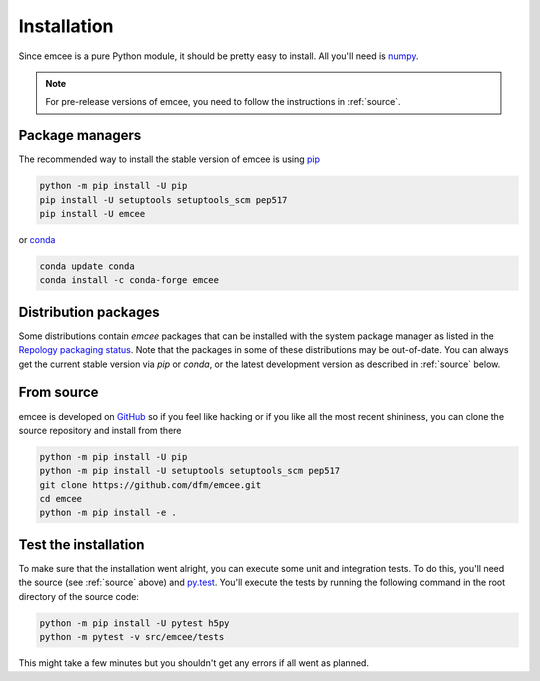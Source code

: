 .. _install:

Installation
============

Since emcee is a pure Python module, it should be pretty easy to install.
All you'll need is `numpy <https://numpy.org/>`_.

.. note:: For pre-release versions of emcee, you need to follow the
    instructions in :ref:`source`.


Package managers
----------------

The recommended way to install the stable version of emcee is using
`pip <http://www.pip-installer.org/>`_

.. code-block:: bash

    python -m pip install -U pip
    pip install -U setuptools setuptools_scm pep517
    pip install -U emcee

or `conda <https://conda.io>`_

.. code-block:: bash

    conda update conda
    conda install -c conda-forge emcee

Distribution packages
---------------------

Some distributions contain `emcee` packages that can be installed with the
system package manager as listed in the `Repology packaging status
<https://repology.org/project/python:emcee/versions>`_. Note that the packages
in some of these distributions may be out-of-date. You can always get the
current stable version via `pip` or `conda`, or the latest development version
as described in :ref:`source` below.

.. image:: https://repology.org/badge/vertical-allrepos/python:emcee.svg?header=emcee%20packaging%20status
    :target: https://repology.org/project/python:emcee/versions

.. _source:

From source
-----------

emcee is developed on `GitHub <https://github.com/dfm/emcee>`_ so if you feel
like hacking or if you like all the most recent shininess, you can clone the
source repository and install from there

.. code-block:: bash

    python -m pip install -U pip
    python -m pip install -U setuptools setuptools_scm pep517
    git clone https://github.com/dfm/emcee.git
    cd emcee
    python -m pip install -e .


Test the installation
---------------------

To make sure that the installation went alright, you can execute some unit and
integration tests.
To do this, you'll need the source (see :ref:`source` above) and
`py.test <https://docs.pytest.org>`_.
You'll execute the tests by running the following command in the root
directory of the source code:

.. code-block:: bash

    python -m pip install -U pytest h5py
    python -m pytest -v src/emcee/tests

This might take a few minutes but you shouldn't get any errors if all went
as planned.
